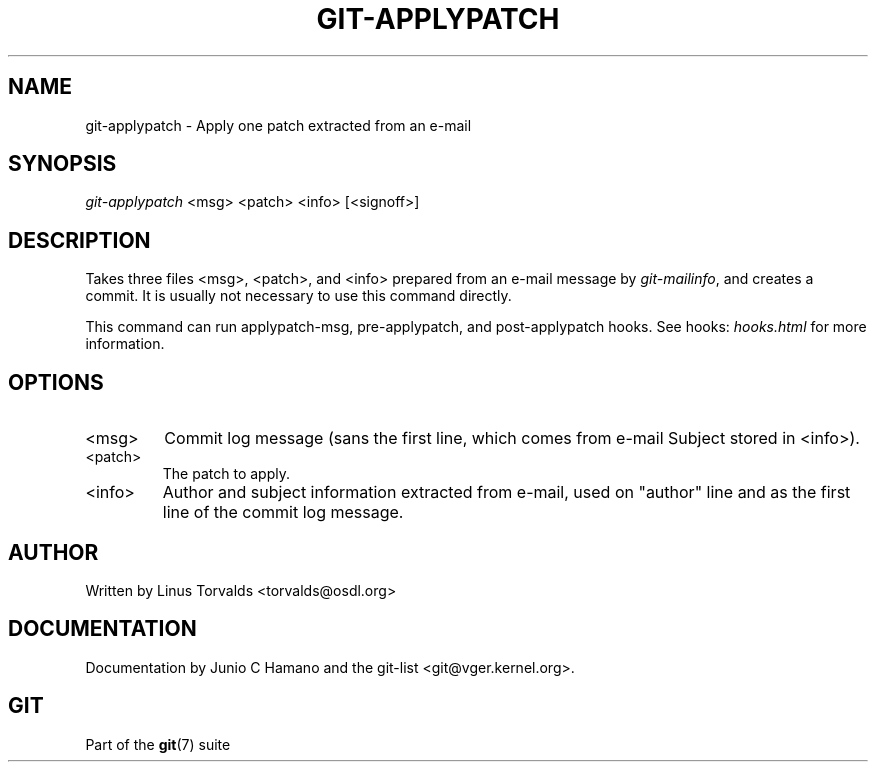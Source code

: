 .\"Generated by db2man.xsl. Don't modify this, modify the source.
.de Sh \" Subsection
.br
.if t .Sp
.ne 5
.PP
\fB\\$1\fR
.PP
..
.de Sp \" Vertical space (when we can't use .PP)
.if t .sp .5v
.if n .sp
..
.de Ip \" List item
.br
.ie \\n(.$>=3 .ne \\$3
.el .ne 3
.IP "\\$1" \\$2
..
.TH "GIT-APPLYPATCH" 1 "" "" ""
.SH NAME
git-applypatch \- Apply one patch extracted from an e-mail
.SH "SYNOPSIS"


\fIgit\-applypatch\fR <msg> <patch> <info> [<signoff>]

.SH "DESCRIPTION"


Takes three files <msg>, <patch>, and <info> prepared from an e\-mail message by \fIgit\-mailinfo\fR, and creates a commit\&. It is usually not necessary to use this command directly\&.


This command can run applypatch\-msg, pre\-applypatch, and post\-applypatch hooks\&. See hooks: \fIhooks.html\fR for more information\&.

.SH "OPTIONS"

.TP
<msg>
Commit log message (sans the first line, which comes from e\-mail Subject stored in <info>)\&.

.TP
<patch>
The patch to apply\&.

.TP
<info>
Author and subject information extracted from e\-mail, used on "author" line and as the first line of the commit log message\&.

.SH "AUTHOR"


Written by Linus Torvalds <torvalds@osdl\&.org>

.SH "DOCUMENTATION"


Documentation by Junio C Hamano and the git\-list <git@vger\&.kernel\&.org>\&.

.SH "GIT"


Part of the \fBgit\fR(7) suite

